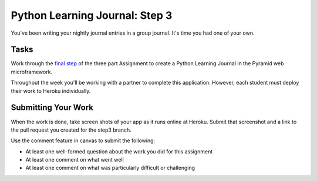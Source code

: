 .. slideconf::
    :autoslides: False

*******************************
Python Learning Journal: Step 3
*******************************

.. slide:: Get an Amazon AWS Account
    :level: 1

    This document contains no slides.

You've been writing your nightly journal entries in a group journal.  It's time
you had one of your own.

Tasks
=====

Work through the `final step <tutorials/learning_journal_3>`_ of the three part Assignment to create a Python Learning Journal in the Pyramid web microframework.

Throughout the week you'll be working with a partner to complete this application.
However, each student must deploy their work to Heroku individually.

Submitting Your Work
====================

When the work is done, take screen shots of your app as it runs online at Heroku.
Submit that screenshot and a link to the pull request you created for the step3 branch.

Use the comment feature in canvas to submit the following:

* At least one well-formed question about the work you did for this assignment
* At least one comment on what went well
* At least one comment on what was particularly difficult or challenging